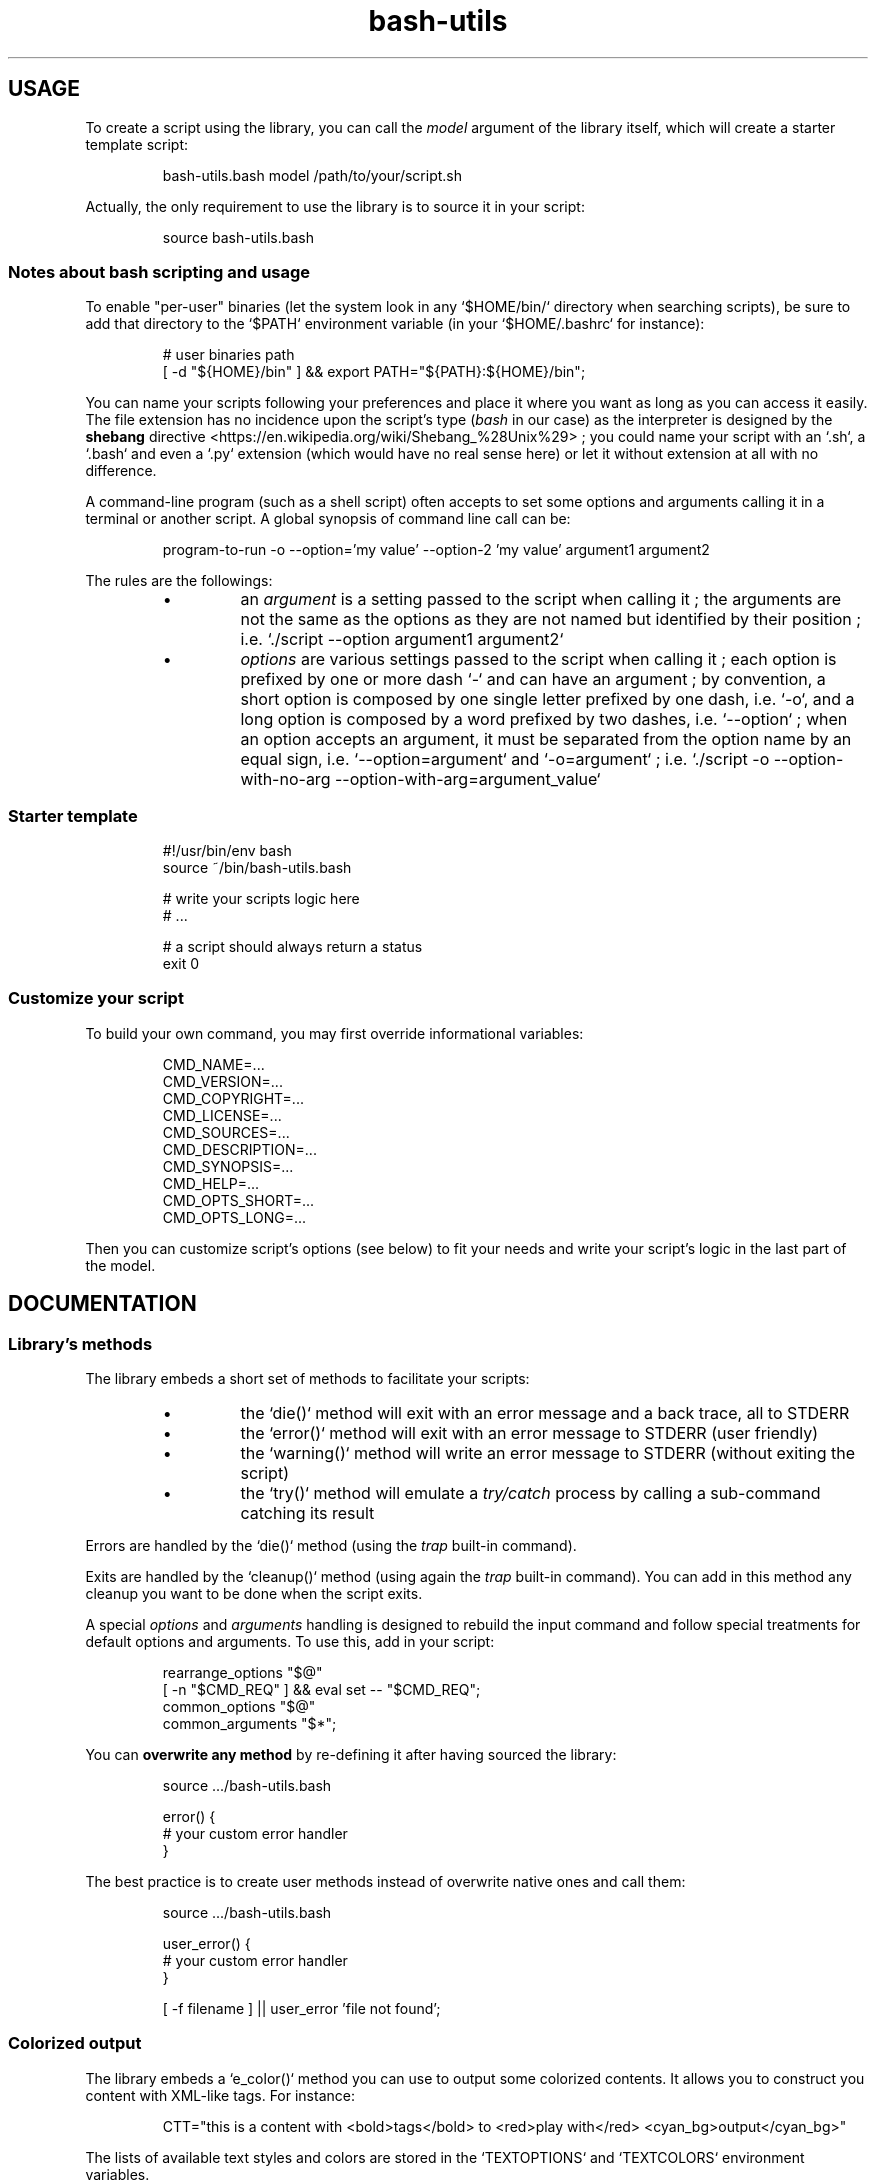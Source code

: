 .\" man: Bash-Utils Documentation
.\" man-name: bash-utils
.\" author: Pierre Cassat
.\" section: 7
.\" date: 2015-08-09
.\" version: 0.0.1
.TH  "bash-utils" "7" "2015-08-09" "Version 0.0.1" "Bash-Utils Documentation"
.SH USAGE
.PP
To create a script using the library, you can call the \fImodel\fP argument of the library itself, which
will create a starter template script:
.RS

.EX
bash-utils.bash model /path/to/your/script.sh
.EE
.RE
.PP
Actually, the only requirement to use the library is to source it in your script:
.RS

.EX
source bash-utils.bash
.EE
.RE
.SS Notes about \fIbash\fP scripting and usage
.PP
To enable "per-user" binaries (let the system look in any `\fS$HOME/bin/\fP` directory when searching scripts), 
be sure to add that directory to the `\fS$PATH\fP` environment variable (in your `\fS$HOME/.bashrc\fP` for instance):
.RS

.EX
# user binaries path
.br
[ -d "${HOME}/bin" ] && export PATH="${PATH}:${HOME}/bin";
.EE
.RE
.PP
You can name your scripts following your preferences and place it where you want as long as you can access it easily.
The file extension has no incidence upon the script's type (\fIbash\fP in our case) as the interpreter is designed by the 
\fBshebang\fP directive <https://en.wikipedia.org/wiki/Shebang_%28Unix%29> ; you could name your script with an 
`\fS.sh\fP`, a `\fS.bash\fP` and even a `\fS.py\fP` extension (which would have no real sense here) or let it without extension 
at all with no difference.
.PP
A command-line program (such as a shell script) often accepts to set some options and arguments calling it in a terminal
or another script. A global synopsis of command line call can be:
.RS

.EX
program-to-run -o --option='my value' --option-2 'my value' argument1 argument2
.EE
.RE
.PP
The rules are the followings:
.RS
.IP \(bu 
an \fIargument\fP is a setting passed to the script when calling it ; the arguments are not the same as the options as 
they are not named but identified by their position ; i.e. `\fS./script --option argument1 argument2\fP`
.IP \(bu 
\fIoptions\fP are various settings passed to the script when calling it ; each option is prefixed by one or more dash `\fS-\fP` 
and can have an argument ; by convention, a short option is composed by one single letter prefixed by one dash, i.e. `\fS-o\fP`, 
and a long option is composed by a word prefixed by two dashes, i.e. `\fS--option\fP` ; when an option accepts an argument, 
it must be separated from the option name by an equal sign, i.e. `\fS--option=argument\fP` and `\fS-o=argument\fP` ; i.e. 
`\fS./script -o --option-with-no-arg --option-with-arg=argument_value\fP`
.RE
.SS Starter template
.RS

.EX
#!/usr/bin/env bash
.br
source ~/bin/bash-utils.bash
.br

.br
# write your scripts logic here
.br
# ...
.br

.br
# a script should always return a status
.br
exit 0
.EE
.RE
.SS Customize your script
.PP
To build your own command, you may first override informational variables:
.RS

.EX
CMD_NAME=...
.br
CMD_VERSION=...
.br
CMD_COPYRIGHT=...
.br
CMD_LICENSE=...
.br
CMD_SOURCES=...
.br
CMD_DESCRIPTION=...
.br
CMD_SYNOPSIS=...
.br
CMD_HELP=...
.br
CMD_OPTS_SHORT=...
.br
CMD_OPTS_LONG=...
.EE
.RE
.PP
Then you can customize script's options (see below) to fit your needs and write your script's logic in the last
part of the model.
.SH DOCUMENTATION
.SS Library's methods
.PP
The library embeds a short set of methods to facilitate your scripts:
.RS
.IP \(bu 
the `\fSdie()\fP` method will exit with an error message and a back trace, all to STDERR
.IP \(bu 
the `\fSerror()\fP` method will exit with an error message to STDERR (user friendly)
.IP \(bu 
the `\fSwarning()\fP` method will write an error message to STDERR (without exiting the script)
.IP \(bu 
the `\fStry()\fP` method will emulate a \fItry/catch\fP process by calling a sub-command catching its result
.RE
.PP
Errors are handled by the `\fSdie()\fP` method (using the \fItrap\fP built-in command).
.PP
Exits are handled by the `\fScleanup()\fP` method (using again the \fItrap\fP built-in command). You can add in this method 
any cleanup you want to be done when the script exits.
.PP
A special \fIoptions\fP and \fIarguments\fP handling is designed to rebuild the input command and follow special treatments
for default options and arguments. To use this, add in your script:
.RS

.EX
rearrange_options "$@"
.br
[ -n "$CMD_REQ" ] && eval set -- "$CMD_REQ";
.br
common_options "$@"
.br
common_arguments "$*";
.EE
.RE
.PP
You can \fBoverwrite any method\fP by re-defining it after having sourced the library:
.RS

.EX
source .../bash-utils.bash
.br

.br
error() {
.br
    # your custom error handler
.br
}
.EE
.RE
.PP
The best practice is to create user methods instead of overwrite native ones and call them:
.RS

.EX
source .../bash-utils.bash
.br

.br
user_error() {
.br
    # your custom error handler
.br
}
.br

.br
[ -f filename ] || user_error 'file not found';
.EE
.RE
.SS Colorized output
.PP
The library embeds a `\fSe_color()\fP` method you can use to output some colorized contents. It allows you
to construct you content with XML-like tags. For instance:
.RS

.EX
CTT="this is a content with <bold>tags</bold> to <red>play with</red> <cyan_bg>output</cyan_bg>"
.EE
.RE
.PP
The lists of available text styles and colors are stored in the `\fSTEXTOPTIONS\fP` and `\fSTEXTCOLORS\fP` environment variables.
.SS Script's options
.PP
Default options handled by the library are:
.RS
.IP \(bu 
\fB-q\fP | \fB--quiet\fP: enables the `\fS$QUIET\fP` environment variables ; this should decrease script's output (only errors or
required output should be returned) ; this options disables the `\fS$VERBOSE\fP` environment variable
.IP \(bu 
\fB-v\fP | \fB--verbose\fP: enables the `\fS$VERBOSE\fP` environment variable ; this should increase script's verbosity (inform
user about what is happening) ; this options disables the `\fS$QUIET\fP` environment variable
.IP \(bu 
\fB-f\fP | \fB--force\fP: enables the `\fS$FORCE\fP` environment variable ; this should let the user to choose all default behaviors
in case a choice is required (no prompt running the script)
.IP \(bu 
\fB-x\fP | \fB--debug\fP: enables the `\fS$DEBUG\fP` environment variable ; this should drastically increase script's verbosity
(verbosity should be one level more than in `\fS$VERBOSE\fP` mode)
.IP \(bu 
\fB--dry-run\fP: enables the `\fS$DRY_RUN\fP` environment variable ; this should not de sensible stuff but inform user about
what should be done
.RE
.PP
These options are handled by the \fIgetopt\fP program. You can add your own options by overriding the following variables:
.RS

.EX
CMD_OPTS_SHORT='fqvx'
.br
CMD_OPTS_LONG='debug,dry-run,force,quiet,verbose'
.EE
.RE
.PP
By default, the `\fScommon_options()\fP` method will throw en error if an unknown option is met. You can avoid this behavior
by prefixing the `\fSCMD_OPTS_SHORT\fP` by a colon `\fS:\fP`.
.PP
For each option added, you MUST define your own treatment for it in a parsing loop:
.RS

.EX
CMD_OPTS_SHORT=':fqvxo:'
.br
CMD_OPTS_LONG='debug,dry-run,force,quiet,verbose,my-option'
.br
while [ $# -gt 0 ]; do
.br
    case "$1" in
.br
        # do not throw error for common options
.br
        -f | -q | -v | -x | --force | --quiet | --verbose | --debug | --dry-run ) true;;
.br
        # user option
.br
        -o | --my-option )
.br
            OPTARG="$(echo "$2" | cut -d'=' -f2)"
.br
            MYVAR="${OPTARG:-default}"
.br
            shift
.br
            ;;
.br
    esac
.br
    shift
.br
done
.EE
.RE
.PP
In your script, you can use a flag like:
.RS

.EX
$FLAG && ...; # do something when FLAG is ENABLED
.br
$FLAG || ...; # do something when FLAG is DISABLED
.EE
.RE
.PP
Due to known limitations of the \fIgetopt\fP program, you should always use an equal sign between 
an option (short or long) and its argument: `\fS-o=arg\fP` or `\fS--option=arg\fP`.
.SS Script's arguments
.PP
The library handles by default the following arguments:
.RS
.IP \(bu 
\fBversion\fP to get the name and version number of the script
.IP \(bu 
\fBabout\fP to get a long information string about the script (license, sources ...)
.IP \(bu 
\fBhelp\fP to get the full help information of script's usage
.IP \(bu 
\fBusage\fP to get the short help information of script's usage (its \fIsynopsis\fP).
.RE
.PP
The output of the informational arguments listed above are constructed using the `\fSCMD_...\fP` environment
variables you may define for each script.
.PP
You can define your own arguments by overriding the `\fScommon_arguments()\fP` method or build a new loop
over script's arguments:
.RS

.EX
case "$1" in
.br
    arg) ... ;;
.br
esac
.EE
.RE
.SS Technical points
.PP
The library uses the following \fIBash\fP options by default:
.RS
.IP \(bu 
`\fS-e\fP`: exit if a command has a non-zero status
.IP \(bu 
`\fS-E\fP`: trap on ERR are inherited by shell functions
.IP \(bu 
`\fS-o pipefail\fP`: do not mask pipeline's errors
.IP \(bu 
`\fS-u\fP`: throw error on unset variable usage
.IP \(bu 
`\fS-T\fP`: trap on DEBUG and RETURN are inherited by shell functions
.RE
.PP
To make robust scripts, here are some reminders:
.RS
.IP \(bu 
to use a variable eventually unset: `\fSecho ${VARIABLE:-default}\fP`
.IP \(bu 
to make a silent sub-command call: `\fSval=$(sub-command 2>/dev/null)\fP`
.RE
.SH SEE ALSO
.PP
Online \fIbash\fP scripting guides and tools:
.RS
.IP \(bu 
the \fIBash Guide for Beginners\fP: <http://tldp.org/LDP/Bash-Beginners-Guide/html/index.html> (recommended) 
.IP \(bu 
the \fIAdvanced Bash-Scripting Guide\fP: <http://tldp.org/LDP/abs/html/index.html> (recommended) 
.IP \(bu 
the \fIBash Reference Manual\fP at gnu.org: <http://www.gnu.org/software/bash/manual/html_node/index.html>
.IP \(bu 
\fIBATS\fP, a test suite for Bash scripts: <http://github.com/sstephenson/bats>
.RE
.PP
bash(1), bash-utils(1), getopt(1)

